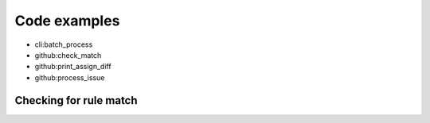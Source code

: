 Code examples
=============

.. testsetup::

    import re
    from ghia.cli import batch_process
    from ghia.github import check_match, print_assign_diff, process_issue

    config = {}
    config['dry_run'] = True
    config['fallback'] = {'label': 'Need assignment'}

    config['patterns'] = {
        'John': [
            ('title', re.compile('Python'))
        ]
    }

    issues = [
        {
            'title': 'Python rules',
            'body': '',
            'name': '',
            'labels': []
        }
    ]


* cli:batch_process
* github:check_match
* github:print_assign_diff
* github:process_issue

Checking for rule match
-----------------------

.. doctest::

    >>> check_match(issues[0], config['patterns']['John'])
    True
